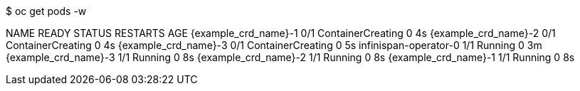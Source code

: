 $ oc get pods -w

NAME                        READY  STATUS              RESTARTS   AGE
{example_crd_name}-1               0/1    ContainerCreating   0          4s
{example_crd_name}-2               0/1    ContainerCreating   0          4s
{example_crd_name}-3               0/1    ContainerCreating   0          5s
infinispan-operator-0        1/1    Running             0          3m
{example_crd_name}-3               1/1    Running             0          8s
{example_crd_name}-2               1/1    Running             0          8s
{example_crd_name}-1               1/1    Running             0          8s
